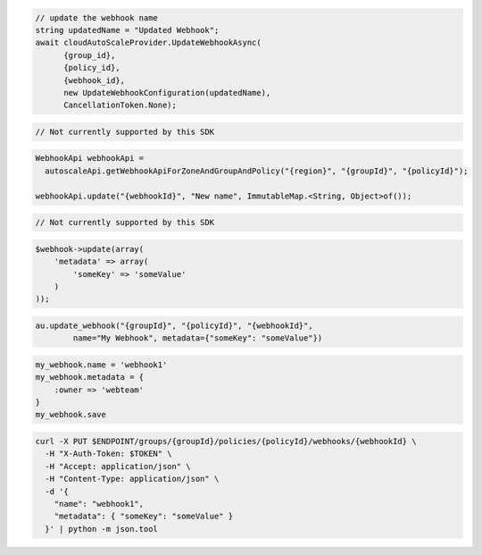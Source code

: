 .. code-block:: csharp

  // update the webhook name
  string updatedName = "Updated Webhook";
  await cloudAutoScaleProvider.UpdateWebhookAsync(
	{group_id}, 
	{policy_id}, 
	{webhook_id}, 
	new UpdateWebhookConfiguration(updatedName), 
	CancellationToken.None);

.. code-block:: go

  // Not currently supported by this SDK

.. code-block:: java

  WebhookApi webhookApi =
    autoscaleApi.getWebhookApiForZoneAndGroupAndPolicy("{region}", "{groupId}", "{policyId}");

  webhookApi.update("{webhookId}", "New name", ImmutableMap.<String, Object>of());

.. code-block:: javascript

  // Not currently supported by this SDK

.. code-block:: php

  $webhook->update(array(
      'metadata' => array(
          'someKey' => 'someValue'
      )
  ));

.. code-block:: python

  au.update_webhook("{groupId}", "{policyId}", "{webhookId}",
          name="My Webhook", metadata={"someKey": "someValue"})

.. code-block:: ruby

  my_webhook.name = 'webhook1'
  my_webhook.metadata = {
      :owner => 'webteam'
  }
  my_webhook.save

.. code-block:: sh

  curl -X PUT $ENDPOINT/groups/{groupId}/policies/{policyId}/webhooks/{webhookId} \
    -H "X-Auth-Token: $TOKEN" \
    -H "Accept: application/json" \
    -H "Content-Type: application/json" \
    -d '{
      "name": "webhook1",
      "metadata": { "someKey": "someValue" }
    }' | python -m json.tool
